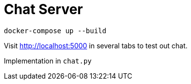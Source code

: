 :toc:
:toclevels: 4
:toc-placement!:
ifdef::env-github[]
:tip-caption: :bulb:
:note-caption: :information_source:
:important-caption: :heavy_exclamation_mark:
:caution-caption: :fire:
:warning-caption: :warning:
:imagesdir: assets
endif::[]

= Chat Server

`docker-compose up --build`

Visit http://localhost:5000 in several tabs to test out chat.

Implementation in `chat.py`
